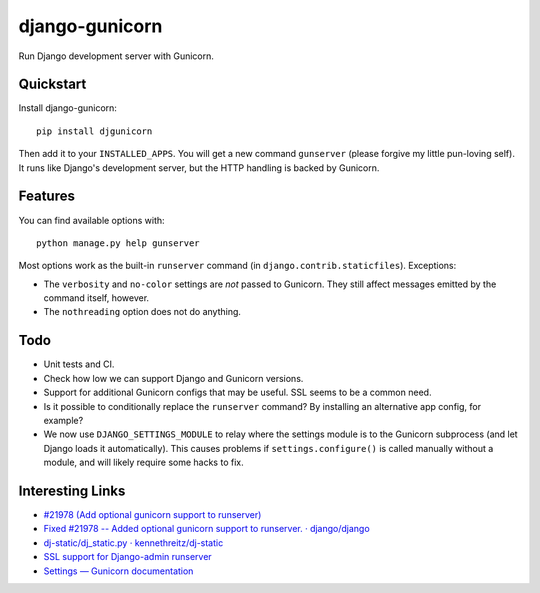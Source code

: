 =============================
django-gunicorn
=============================

Run Django development server with Gunicorn.


Quickstart
----------

Install django-gunicorn::

    pip install djgunicorn

Then add it to your ``INSTALLED_APPS``. You will get a new command
``gunserver`` (please forgive my little pun-loving self). It runs like
Django's development server, but the HTTP handling is backed by Gunicorn.


Features
--------

You can find available options with::

    python manage.py help gunserver

Most options work as the built-in ``runserver`` command (in
``django.contrib.staticfiles``). Exceptions:

* The ``verbosity`` and ``no-color`` settings are *not* passed to Gunicorn.
  They still affect messages emitted by the command itself, however.
* The ``nothreading`` option does not do anything.


Todo
----

* Unit tests and CI.
* Check how low we can support Django and Gunicorn versions.
* Support for additional Gunicorn configs that may be useful. SSL seems to
  be a common need.
* Is it possible to conditionally replace the ``runserver`` command? By
  installing an alternative app config, for example?
* We now use ``DJANGO_SETTINGS_MODULE`` to relay where the settings module is
  to the Gunicorn subprocess (and let Django loads it automatically). This
  causes problems if ``settings.configure()`` is called manually without a
  module, and will likely require some hacks to fix.


Interesting Links
-----------------

* `#21978 (Add optional gunicorn support to runserver) <https://code.djangoproject.com/ticket/21978>`_
* `Fixed #21978 -- Added optional gunicorn support to runserver. · django/django <https://github.com/django/django/pull/3461/files>`_
* `dj-static/dj_static.py · kennethreitz/dj-static <https://github.com/kennethreitz/dj-static/blob/485d626/dj_static.py>`_
* `SSL support for Django-admin runserver <https://groups.google.com/forum/#!topic/django-developers/PgBcSEiUdw0/discussion>`_
* `Settings — Gunicorn documentation <http://docs.gunicorn.org/en/stable/settings.html>`_
